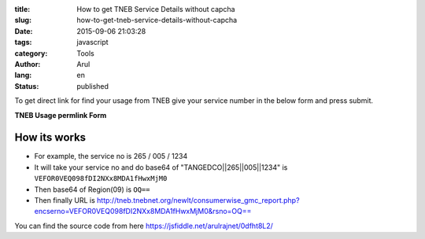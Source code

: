 :title: How to get TNEB Service Details without capcha
:slug: how-to-get-tneb-service-details-without-capcha
:date: 2015-09-06 21:03:28
:tags: javascript
:category: Tools
:author: Arul
:lang: en
:status: published

To get direct link for find your usage from TNEB give your service number in the below form and press submit. 

**TNEB Usage permlink Form**

.. raw:: html

  <iframe width="100%" height="400" src="//jsfiddle.net/arulrajnet/0dfht8L2/embedded/result" allowfullscreen="allowfullscreen" frameborder="0"></iframe>


How its works
#############

- For example, the service no is 265 / 005 / 1234 

- It will take your service no and do base64 of "TANGEDCO||265||005||1234" is ``VEFOR0VEQ098fDI2NXx8MDA1fHwxMjM0``

- Then base64 of Region(09) is ``OQ==``

- Then finally URL is http://tneb.tnebnet.org/newlt/consumerwise_gmc_report.php?encserno=VEFOR0VEQ098fDI2NXx8MDA1fHwxMjM0&rsno=OQ==

You can find the source code from here https://jsfiddle.net/arulrajnet/0dfht8L2/
